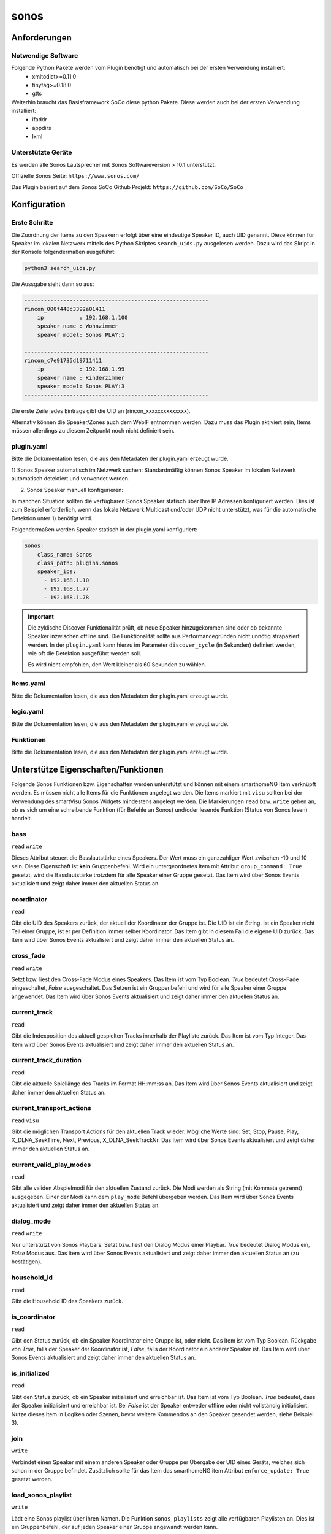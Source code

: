 .. index:: Plugins; sonos
.. index:: sonos

=====
sonos
=====

.. image:: webif/static/img/plugin_logo.png
   :alt: plugin logo
   :width: 300px
   :height: 300px
   :scale: 50 %
   :align: left


Anforderungen
=============


Notwendige Software
-------------------

Folgende Python Pakete werden vom Plugin benötigt und automatisch bei der ersten Verwendung installiert:
 * xmltodict>=0.11.0
 * tinytag>=0.18.0
 * gtts

Weiterhin braucht das Basisframework SoCo diese python Pakete. Diese werden auch bei der ersten Verwendung installiert:
 * ifaddr
 * appdirs
 * lxml

Unterstützte Geräte
-------------------

Es werden alle Sonos Lautsprecher mit Sonos Softwareversion > 10.1 unterstützt.

Offizielle Sonos Seite: ``https://www.sonos.com/``

Das Plugin basiert auf dem Sonos SoCo Github Projekt: ``https://github.com/SoCo/SoCo``

Konfiguration
=============

Erste Schritte
--------------

Die Zuordnung der Items zu den Speakern erfolgt über eine eindeutige Speaker ID, auch UID genannt. 
Diese können für Speaker im lokalen Netzwerk mittels des Python Skriptes ``search_uids.py`` ausgelesen werden. Dazu wird
das Skript in der Konsole folgendermaßen ausgeführt:

.. code-block:: python

    python3 search_uids.py

Die Aussgabe sieht dann so aus:

.. code-block:: bash

    ---------------------------------------------------------
    rincon_000f448c3392a01411
        ip           : 192.168.1.100
        speaker name : Wohnzimmer 
        speaker model: Sonos PLAY:1 

    ---------------------------------------------------------
    rincon_c7e91735d19711411
        ip           : 192.168.1.99
        speaker name : Kinderzimmer 
        speaker model: Sonos PLAY:3 
    ---------------------------------------------------------

Die erste Zeile jedes Eintrags gibt die UID an (rincon_xxxxxxxxxxxxxx).

Alternativ können die Speaker/Zones auch dem WebIF entnommen werden. Dazu muss das Plugin aktiviert sein, Items müssen
allerdings zu diesem Zeitpunkt noch nicht definiert sein.


plugin.yaml
-----------

Bitte die Dokumentation lesen, die aus den Metadaten der plugin.yaml erzeugt wurde.

1) Sonos Speaker automatisch im Netzwerk suchen:
Standardmäßig können Sonos Speaker im lokalen Netzwerk automatisch detektiert und verwendet werden.


2) Sonos Speaker manuell konfigurieren:

In manchen Situation sollten die verfügbaren Sonos Speaker statisch über Ihre IP Adressen konfiguriert werden. Dies
ist zum Beispiel erforderlich, wenn das lokale Netzwerk Multicast und/oder UDP nicht unterstützt, was für die automatische Detektion
unter 1) benötigt wird.

Folgendermaßen werden Speaker statisch in der plugin.yaml konfiguriert:

.. code-block:: yaml

    Sonos:
        class_name: Sonos
        class_path: plugins.sonos
        speaker_ips:                       
          - 192.168.1.10                    
          - 192.168.1.77
          - 192.168.1.78

.. important::

    Die zyklische Discover Funktionalität prüft, ob neue Speaker hinzugekommen sind oder ob
    bekannte Speaker inzwischen offline sind. Die Funktionalität sollte aus Performancegründen nicht
    unnötig strapaziert werden.
    In der ``plugin.yaml`` kann hierzu im Parameter ``discover_cycle`` (in Sekunden) definiert werden, wie oft die
    Detektion ausgeführt werden soll.

    Es wird nicht empfohlen, den Wert kleiner als 60 Sekunden zu wählen.


items.yaml
----------

Bitte die Dokumentation lesen, die aus den Metadaten der plugin.yaml erzeugt wurde.


logic.yaml
----------

Bitte die Dokumentation lesen, die aus den Metadaten der plugin.yaml erzeugt wurde.


Funktionen
----------

Bitte die Dokumentation lesen, die aus den Metadaten der plugin.yaml erzeugt wurde.


Unterstütze Eigenschaften/Funktionen
====================================

Folgende Sonos Funktionen bzw. Eigenschaften werden unterstützt und können mit einem smarthomeNG Item verknüpft werden.
Es müssen nicht alle Items für die Funktionen angelegt werden. Die Items markiert mit ``visu`` sollten bei der Verwendung
des smartVisu Sonos Widgets mindestens angelegt werden.
Die Markierungen ``read`` bzw. ``write`` geben an, ob es sich um eine schreibende Funktion (für Befehle an Sonos)
und/oder lesende Funktion (Status von Sonos lesen) handelt.

bass
----
``read`` ``write``

Dieses Attribut steuert die Basslautstärke eines Speakers. Der Wert muss ein ganzzahliger Wert zwischen -10 und 10 sein.
Diese Eigenschaft ist **kein** Gruppenbefehl. Wird ein untergeordnetes Item mit Attribut ``group_command: True`` gesetzt,
wird die Basslautstärke trotzdem für alle Speaker einer Gruppe gesetzt.
Das Item wird über Sonos Events aktualisiert und zeigt daher immer den aktuellen Status an.

coordinator
-----------
``read``

Gibt die UID des Speakers zurück, der aktuell der Koordinator der Gruppe ist. Die UID ist ein String. Ist ein Speaker nicht
Teil einer Gruppe, ist er per Definition immer selber Koordinator. Das Item gibt in diesem Fall die eigene UID zurück.
Das Item wird über Sonos Events aktualisiert und zeigt daher immer den aktuellen Status an.

cross_fade
----------
``read`` ``write``

Setzt bzw. liest den Cross-Fade Modus eines Speakers. Das Item ist vom Typ Boolean. `True` bedeutet Cross-Fade
eingeschaltet, `False` ausgeschaltet.
Das Setzen ist ein Gruppenbefehl und wird für alle Speaker einer Gruppe angewendet. 
Das Item wird über Sonos Events aktualisiert und zeigt daher immer den aktuellen Status an.

current_track
-------------
``read``

Gibt die Indexposition des aktuell gespielten Tracks innerhalb der Playliste zurück. Das Item ist vom Typ Integer.
Das Item wird über Sonos Events aktualisiert und zeigt daher immer den aktuellen Status an.

current_track_duration
----------------------
``read``

Gibt die aktuelle Spiellänge des Tracks im Format HH:mm:ss an.
Das Item wird über Sonos Events aktualisiert und zeigt daher immer den aktuellen Status an.

current_transport_actions
-------------------------
``read`` ``visu``

Gibt die möglichen Transport Actions für den aktuellen Track wieder.
Mögliche Werte sind: Set, Stop, Pause, Play, X_DLNA_SeekTime, Next, Previous, X_DLNA_SeekTrackNr.
Das Item wird über Sonos Events aktualisiert und zeigt daher immer den aktuellen Status an.

current_valid_play_modes
------------------------
``read``

Gibt alle validen Abspielmodi für den aktuellen Zustand zurück. Die Modi werden als String (mit Kommata getrennt) ausgegeben.
Einer der Modi kann dem ``play_mode`` Befehl übergeben werden. 
Das Item wird über Sonos Events aktualisiert und zeigt daher immer den aktuellen Status an.

dialog_mode
-----------
``read`` ``write``

Nur unterstützt von Sonos Playbars. 
Setzt bzw. liest den Dialog Modus einer Playbar. `True` bedeutet Dialog Modus ein, `False` Modus aus. 
Das Item wird über Sonos Events aktualisiert und zeigt daher immer den aktuellen Status an (zu bestätigen).

household_id
------------
``read``

Gibt die Household ID des Speakers zurück.

is_coordinator
--------------
``read``

Gibt den Status zurück, ob ein Speaker Koordinator eine Gruppe ist, oder nicht. Das Item ist vom Typ Boolean.
Rückgabe von `True`, falls der Speaker der Koordinator ist, `False`, falls der Koordinator ein anderer Speaker ist.
Das Item wird über Sonos Events aktualisiert und zeigt daher immer den aktuellen Status an.

is_initialized
--------------
``read``

Gibt den Status zurück, ob ein Speaker initialisiert und erreichbar ist. Das Item ist vom Typ Boolean.
`True` bedeutet, dass der Speaker initialisiert und erreichbar ist. Bei `False` ist der Speaker entweder offline oder nicht vollständig initialisiert. 
Nutze dieses Item in Logiken oder Szenen, bevor weitere Kommendos an den Speaker gesendet werden, siehe Beispiel 3).

join
----
``write``

Verbindet einen Speaker mit einem anderen Speaker oder Gruppe per Übergabe der UID eines Geräts,
welches sich schon in der Gruppe befindet. Zusätzlich sollte für das Item das smarthomeNG item Attribut ``enforce_update: True``
gesetzt werden.

load_sonos_playlist
-------------------
``write``

Lädt eine Sonos playlist über ihren Namen. Die Funktion ``sonos_playlists`` zeigt alle verfügbaren Playlisten an. 
Dies ist ein Gruppenbefehl, der auf jeden Speaker einer Gruppe angewandt werden kann. 
 
Unteritem  ``start_after``:
Wird ein untergeordnetes item vom Typ Boolean mit dem Attribut ``sonos_attrib: start_after`` angelegt, kann das Verhalten
nach Laden der Playliste bestimmt werden. Wird das Item auf `True` gesetzt, startet der Speaker direkt die Wiedergabe.
Wird das Item auf `False` gesetzt, wird nur die Playliste geladen und es erfolgt keine direkte Wiedergabe.
Wird dieses Item weggelassen, ist das Standardverhalten `False`.

Unteritem ``clear_queue``:
Wird ein untergeordnetes item vom Typ Boolean mit dem Attribut ``sonos_attrib: clear_queue`` angelegt, wird bei Wert
`True` die bestehende Sonos Playlist gelöscht bevor die neue Playlist geladen wird. Bei Wert `False` bleibt die bestehende Liste
erhalten und die Songs der neu zu ladenden Playliste werden angehängt.
Wird dieses Item weggelassen, ist das Standardverhalten `False`.
 
Unteritem  ``start_track``:
Wird ein untergeordnetes item vom Typ Number mit dem Attribut ``sonos_attrib: start_track`` angelegt, kann die Indexposition
innerhalb der geladen Playliste definiert werden, von wo die Wiedergabe startet. Der erste Song in der Playliste entspricht der
Indexposition `0`. 
Wird dieses Item weggelassen, ist das Standardverhalten ein Start bei Indexposition `0`.

loudness
--------
``read`` ``write``

Setzt oder liest den Modus Lautstärkeabsenkung eines Speakers. Das Item ist vom Typ Boolean. Bei Wert `True`
wird die Lautstärke und Bass abgesenkt, bei `False` nicht.
Diese Eigenschaft ist kein Gruppenbefehl. Nichtsdestotrotz kann über ein untergeordnetes Item mit dem Attribut
``group_command: True`` ein Gruppenbefehl erzwungen werden, d.h. die Lautstärkeabsenkung wird für alle Speaker innerhalb der Gruppe gesetzt.
Das Item wird über Sonos Events aktualisiert und zeigt daher immer den aktuellen Status an.

streamtype
----------
``read`` ``visu``

Gibt den aktuellen Streamtyp zurück. Das Item ist vom Typ String. Mögliche Werte sind
`music` (Standard, z.B. beim Spielen eines Songs aus dem Netzwerk), `radio`, `tv` (falls der Audio Output einer Playbar 
auf `TV` gesetzt ist, oder `line-in` (z.B. beim Sonos Play5).
Das Item wird über Sonos Events aktualisiert und zeigt daher immer den aktuellen Status an.

mute
----
``read`` ``write`` ``visu``

Stellt einen Speaker auf lautlos. Das Item ist vom Typ Boolean. Der Wert `True` bedeutet lautlos (mute),
`False` bedeutet laut (un-mute).
Der Befehl ist ein Gruppenbefehl und wird für alle Speaker einer Gruppe angewendet. 
Das Item wird über Sonos Events aktualisiert und zeigt daher immer den aktuellen Status an.

next
----
``write`` ``visu``

Wechselt zum nächsten Song der aktuellen Playliste. Das Item ist vom Typ Boolean. Der Wert `True`
bedeutet Sprung zum nächsten Track. Ein Setzen auf `False` hat keinen Effekt. Zusätzlich muss
für das Item das smarthomeNG item Attribut ``enforce_update: True`` gesetzt werden.
Der Befehl ist ein Gruppenbefehl und wird für alle Speaker einer Gruppe angewendet. 

night_mode
----------
``read`` ``write``

Nur von der Sonos Playbar unterstützt.
Setzt oder liest den Nachtmodus einer Sonos Playbar. Das Item ist vom Typ Boolean. Wert `True` zeigt Nachtmodus aktiv an,
Wert `False` bedeutet Nachtmodus aus.
Das Item wird über Sonos Events aktualisiert und zeigt daher immer den aktuellen Status an (bisher ungetestet).

number_of_tracks
----------------
``read``

Gibt die komplette Anzahl an Tracks in der aktuellen Playliste zurück.
Das Item wird über Sonos Events aktualisiert und zeigt daher immer den aktuellen Status an.

pause
-----
``read`` ``write`` ``visu``

Pausiert die Wiedergabe. Das Item ist vom Typ Boolean. Wert `True` bedeutet pausieren, `False` führt die Wiedergabe fort. 
Der Befehl ist ein Gruppenbefehl und wird für alle Speaker einer Gruppe angewendet.
Das Item wird über Sonos Events aktualisiert und zeigt daher immer den aktuellen Status an.

play
----
``read`` ``write`` ``visu``

Startet die Wiedergabe.  Das Item ist vom Typ Boolean. Der Wert `True` bedeutet Wiedergabe, `False` bedeutet pausieren. 
Der Befehl ist ein Gruppenbefehl und wird für alle Speaker einer Gruppe angewendet.
Das Item wird über Sonos Events aktualisiert und zeigt daher immer den aktuellen Status an.

player_name
-----------
``read``

Gibt den Namen des Speakers zurück. Das Item ist vom Typ String.
Das Item wird über Sonos Events aktualisiert und zeigt daher immer den aktuellen Status an.

play_mode
---------
``read`` ``write``

Setzt oder liest den Abspielmodus für einen Speaker. Das Item ist vom Typ String.
Erlaubte Werte sind `NORMAL`, `REPEAT_ALL`, `SHUFFLE`, `SHUFFLE_NOREPEAT`, `SHUFFLE_REPEAT_ONE`, `REPEAT_ONE`.
Der Befehl ist ein Gruppenbefehl und wird für alle Speaker einer Gruppe angewendet.
Das Item wird über Sonos Events aktualisiert und zeigt daher immer den aktuellen Status an.

play_snippet
-------------
``write``

Spielt ein Audio Snippet über einen Audiodateinamen ab (z.B. `alarm.mp3`). Das Item ist vom Typ String.
Voraussetzung ist, dass in der ``plugin.yaml`` die Attribute ``tts`` und der ``local_webservice_path`` gesetzt sind. 
Die Audiodatei muss in dem unter ``local_webservice_path`` oder ``local_webservice_path_snippet`` angegebenen Pfaden liegen. 
Folgende Dateiformate werden unterstützt: `mp3`, `mp4`, `ogg`, `wav`, `aac` (tested only with `mp3`).
Der Befehl ist ein Gruppenbefehl und wird für alle Speaker einer Gruppe angewendet.

Unteritem  ``snippet_volume``:
Wird ein untergeordnetes Item vom Typ Number mit Attribut ``sonos_attrib: snippet_volume`` definiert, 
kann die Laustärke explizit für das Abspielen von Snippets gesetzt werden. Diese Snippet Lautstärke beeinflusst nicht
die Lautstärke der normalen Wiedergabe, auf die nach Abspielen des Snippets zurück gewechselt wird.
Wird ein Snippet in einer Gruppe abgespielt, wird für jeden einzelnen Speaker die ursprüngliche Lautstärke wiederhergestellt. 

Unteritem  ``snippet_fade_in``:
Wird ein untergeordnetes Item vom Typ Boolean mit Attribut ``sonos_attrib: snippet_fade_in`` definiert, wird die Lautstärke
nach dem Abspielen des Snippets von `0` auf das gewünschte Level schrittweise angehoben und eingeblendet. 

play_tts
--------
``write``

Spielt eine definierte Nachricht ab (Text-to-Speech). Das Item ist vom Typ String. Aus der Nachricht im String wird von dem Google TTS API eine
Audiodatei erzeugt, die lokal gespeichert und abgespielt wird. 
Für die Nutzung dieses Features müssen mindestens zwei Parameter in der ``plugin.yaml`` gesetzt sein:
``tts`` und ``local_webservice_path``.
Der Befehl ist ein Gruppenbefehl und wird für alle Speaker einer Gruppe angewendet.

Unteritem ``tts_language``:
Wird ein untergeordnetes Item vom Typ String mit Attribut ``sonos_attrib: tts_language`` angelegt, kann die
Spracheinstellung der Google TTS API definiert werden. 
Gültige Werte sind `en`, `de`, `es`, `fr`, `it`. Ist das Item nicht vorhanden, wird die Standardeinstellung `de` verwendet.
 
Unteritem ``tts_volume``:
Wird ein untergeordnetes Item vom Typ Number mit Attribut ``sonos_attrib: tts_volume`` angelegt, kann die Lautstärke
für das Abspielen von Text-to-Speech separat definiert werden. Die reguläre Lautstärke wird damit nicht beeinflusst.
Nach der Ansage wird die Lautstärke jedes Speakers individuell in der Gruppe wieder hergestellt.

Unteritem ``tts_fade_in``:
Wird ein untergeordnetes Item vom Typ Boolean mit Attribut ``sonos_attrib: tts_fade_in`` definiert, wird die Lautstärke
nach dem Abspielen der Nachricht von 0 auf das gewünschte Level schrittweise angehoben und eingeblendet. 

play_tunein / play_sonos_radio
------------------------------
``write``

Spielt einen Radiosender anhand eines Namens. Das Item ist vom Typ String. Sonos sucht dazu in einer Datenbank
nach potentiellen Radiostationen, die dem Namen entsprechen.
Wird mehr als ein zum Suchbegriff passender Radiosender gefunden, wird der erste Treffer verwendet. 
Der Befehl ist ein Gruppenbefehl und wird für alle Speaker einer Gruppe angewendet.

Unteritem ``start_after``:
Wird ein untergeordnetes Item vom Typ Boolean mit Attribut ``sonos_attrib: start_after`` definiert, wird das 
Verhalten nach dem Laden der Radiostation definiert. Der Wert `True`, startet die Wiedergabe automatisch.
Existiert das Unteritem nicht, ist die Standardeinstellung `True`.
Der Befehl ist ein Gruppenbefehl und wird für alle Speaker einer Gruppe angewendet. 

play_url
--------
``write``

Spielt eine gegebene URL. Das Item ist vom Typ String, in dem die URL übergeben wird.

Unteritem ``start_after``:
Wird ein untergeordnetes Item vom Typ Boolean mit Attribut ``sonos_attrib: start_after`` definiert, wird das 
Verhalten nach dem Laden der URL definiert. Wurde der obige ``group_command`` auf `True` gesetzt,
startet die Wiedergabe automatisch. Existiert das Unteritem nicht, ist die Standardeinstellung `True`.
Der Befehl ist ein Gruppenbefehl und wird für alle Speaker einer Gruppe angewendet. 

play_sharelink
--------------
``write``

Spielt einen gegebenen Sharelink, z.B. einen Spotify Sharelink. In diesem Fall wird ein Premium Spotify Account benötigt, da der
kostenlose Account Sharelinks nicht unterstützt.

Unteritem  ``start_after``:
Wird ein untergeordnetes Item vom Typ Boolean mit Attribut ``sonos_attrib: start_after`` definiert, wird das 
Verhalten nach dem Laden des Sharelinks definiert. Wurde der obige ``group_command`` auf `True` gesetzt,
startet die Wiedergabe automatisch. Existiert das Unteritem nicht, ist die Standardeinstellung `True`.
Der Befehl ist ein Gruppenbefehl und wird für alle Speaker einer Gruppe angewendet. 

previous
--------
``write`` ``visu``

Setzt den aktuellen Track auf den Vorherigen zurück. Das Item ist vom Typ Boolean. Der Wert `True` triggert das Schalten
auf den vorherigen Track, der Wert `False` hat keinen Effekt.
Zusätzlich muss für das Item das smarthomeNG Item Attribut ``enforce_update: True`` gesetzt werden.
Der Befehl ist ein Gruppenbefehl und wird für alle Speaker einer Gruppe angewendet. 

radio_station
-------------
``read`` ``visu``

Gibt den Namen des aktuellen Radiosenders zurück. 
Das Item ist vom Typ String. Falls kein Radio gespielt wird, siehe ``streamtype``, ist das Item leer.
Das Item wird über Sonos Events aktualisiert und zeigt daher immer den aktuellen Status an.

radio_show
----------
``read`` ``visu``

Falls verfügbar (hängt von dem Radiosender ab), gibt dieses Item den Namen des aktuellen Programms zurück. 
Das Item ist vom Typ String. Falls kein Radio gespielt wird, siehe ``streamtype``, ist das Item leer.
Das Item wird über Sonos Events aktualisiert und zeigt daher immer den aktuellen Status an.

snooze
------
``read`` ``write``

Setzt bzw. liest den Snooze Timer. Das Item ist vom Typ Number mit ganzzahligen Werten zwischen 0 - 86399 (in Sekunden).
Der Wert `0` bedeutet, dass der Snooze Timer ausgeschaltet ist.
Der Befehl ist ein Gruppenbefehl und wird für alle Speaker einer Gruppe angewendet. 
Der Wert wird **nicht** in Echtzeit aktualisiert, sondern in jedem Speaker Discovery Zyklus aktualisiert.
  
sonos_playlists
---------------
``read`` ``visu``


Gibt eine Liste der erstellten Sonos Playlists zurück. Das Item ist vom Typ String. Die Playlists können über
``load_sonos_playlist`` geladen werden.

status_light
------------
``read`` ``write``

Setzt bzw. liest den Status der LED im Speaker. Das Item ist vom Typ Boolean. Der Wert `True` bedeutet LED eingeschaltet,
`False` bedeutet deaktiviert. Der Wert wird **nicht** in Echtzeit aktualisiert, sondern in jedem Speaker Discovery Zyklus aktualisiert.

buttons_enabled
---------------
``read`` ``write``

Setzt bzw. liest den Status des Tasters/Touchbedienung am Speaker. Das Item ist vom Typ Boolean. Der Wert `True` bedeutet
Taster/Touchbedienung eingeschaltet, `False` bedeutet deaktiviert. Der Wert wird **nicht** in Echtzeit aktualisiert,
sondern in jedem Speaker Discovery Zyklus aktualisiert.

stop
----
``read`` ``write`` ``visu``

Stoppt die Wiedergabe. Das Item ist vom Typ Boolean. Der Wert `True` steht für Stop, `False` für Wiedergabe starten.
Der Befehl ist ein Gruppenbefehl und wird für alle Speaker einer Gruppe angewendet. 
Das Item wird über Sonos Events aktualisiert und zeigt daher immer den aktuellen Status an.

stream_content
--------------
``read`` ``visu``

Gibt den Inhalt wieder, der aktuell für einen Radiosender bereitgestellt wird, z.B.
aktuell gespielter Titel und Interpret. Das Item ist vom Typ String. Falls kein Radio gespielt wird, siehe ``streamtype``,
ist das Item leer.
Das Item wird über Sonos Events aktualisiert und zeigt daher immer den aktuellen Status an.

switch_line_in
--------------
``write``

Schaltet den Audioeingang eines Sonos Play5 (oder anderen Sonos Speaker mit Line-in Eingang) auf den Line-in Eingang.
Das Item ist vom Typ Boolean. Wert `True` triggert das Schalten auf Line-in,
`False` hat keinen Effekt.

switch_tv
---------
``write``

Nur von der Sonos Playbar unterstützt. Schaltet den Playbar auf TV Eingang. Das Item ist vom Typ Boolean. Wert `True`
bedeutet auf den TV Eingang schalten, `False` hat keine Effekt.

track_album
-----------
``read`` ``visu``

Gibt den Albumtitel des aktuellen Tracks zurück. Das Item ist vom Typ String.
Das Item wird über Sonos Events aktualisiert und zeigt daher immer den aktuellen Status an.

track_album_art
---------------
``read`` ``visu``

Gibt die URL des Albumcovers für den aktuellen Track zurück. Das Item ist vom Typ String.
Das Item wird über Sonos Events aktualisiert und zeigt daher immer den aktuellen Status an.

track_artist
------------
``read`` ``visu``

Gibt den Artisten des aktuellen Track zurück. Das Item ist vom Typ String.
Das Item wird über Sonos Events aktualisiert und zeigt daher immer den aktuellen Status an.

track_title
-----------
``read`` ``visu``

Gibt den Titel des aktuellen Tracks zurück. Das Item ist vom Typ String.
Das Item wird über Sonos Events aktualisiert und zeigt daher immer den aktuellen Status an.

track_uri
---------
``read`` ``visu``

Gibt die URI (Link) auf den aktuell wiedergegebenen Track zurück. Das Item ist vom Typ String.
Das Item wird über Sonos Events aktualisiert und zeigt daher immer den aktuellen Status an.

treble
------
``read`` ``write``

Setzt bzw. liest das Höhen Level eines Speakers. Das Item ist vom Typ Number und muss ein ganzzahligen Wert zwischen -10 and 10 enthalten.
Diese Eigenschaft ist **kein** Gruppenbefehl. Nichtsdestotrotz kann ein untergeordnetes Item ``group_command: True`` definiert werden, 
um die Höheneinstellung für alle Speaker innerhalb der Gruppe zu übernehmen.
Das Item wird über Sonos Events aktualisiert und zeigt daher immer den aktuellen Status an.

uid
---
``read``

Gibt die eindeutige Speaker ID als String zurück.

unjoin
------
``write``

Entkoppelt einen Speaker aus einer Gruppe.

Unteritem ``start_after``:
Wird ein untergeordnetes Item vom Typ Boolean mit Attribut ``sonos_attrib: start_after`` definiert, wird dadurch das Verhalten
nach Entkopplung festgelegt.
Ein Wert `True` bedeutet, der entkoppelte Speaker startet seine individuelle Wiedergabe, `False` startet keine Wiedergabe.
Dieses Unteritem ist optional und kann weggelassen werden. In dem Fall greift das Standardverhalten als keine Wiedergabe.

volume
------
``read`` ``write`` ``visu``

Setzt bzw. liest den Lautstärkepegel eines Speakers. Das Item ist vom Typ Number und muss ein ganzzahliger Wert zwischen 0-100 sein.
Das Item wird über Sonos Events aktualisiert und zeigt daher immer den aktuellen Status an.
Es wird empfohlen, zusätzlich das Item Attribut ``enforce_updates: true`` zu setzen.

Unteritem ``group_command``:
Wird ein untergeordnetes Item vom Typ Boolean mit Attribut ``sonos_attrib: group_command`` definiert, wird die Lautstärke
auf alle Speaker innerhalb der Gruppe angewendet.

Unteritem ``max_volume``:
Wird ein untergeordnetes Item vom Typ Number mit Attribut ``sonos_attrib: max_volume`` definiert, wird der Wert der
maximal möglichen Lautstärke auf den Wert begrenzt. Wertebereich ist 0-100. Dies betrifft nicht das Setzen der Lautstärke via Sonos APP.
Wurde der obige ``group_command`` auf `True` gesetzt, betrifft die Begrenzung alle Speaker innerhalb der Gruppe.

Unteritem  ``volume_dpt3``:
Um die Lautstärke inkrementell via KNX dpt3 ohne externe Logik zu verstellen, kann optional dieses untergeordnete Item definiert werden.
Hierzu wird ein untergeordnetes Item mit ``volume_dpt3`` angelegt, siehe Beispiel 4).

zone_group_members
------------------
``read``

Gibt eine Liste aller UIDs aus, die sich in der Gruppe des Speakers befinden. Die Liste enthält auch den aktuellen Speaker.
Das Item wird über Sonos Events aktualisiert und zeigt daher immer den aktuellen Status an.

sonos_favorites
---------------
``read``

Liest die Liste der gespeicherten Sonos Favoriten. Das Item ist vom Typ List.
Das Item wird über Sonos Events aktualisiert und zeigt daher immer den aktuellen Status an.

favorite_radio_stations
---------------
``read``

Liest die Liste der gespeicherten Tunein Favoriten. Das Item ist vom Typ List.
Das Item wird über Sonos Events aktualisiert und zeigt daher immer den aktuellen Status an.

play_favorite_title
-------------------
``write``

Spielt einen gespeicherten Sonos Favoriten anhand eines Namens. Das Item ist vom Typ String.
Der Befehl ist ein Gruppenbefehl und wird für alle Speaker einer Gruppe angewendet.
Die Liste der gespeicherten Favoriten kann mit dem Attribut ``sonos_favorites`` einem Item zugewiesen werden.

play_favorite_number
--------------------
``write``

Spielt einen gespeicherten Sonos Favoriten anhand der Nummer des Listeneintrages. Das Item ist vom Typ Number
und muss zwischen 1 und Länge der Favoritenliste liegen. Letztere kann mit dem Attribut ``sonos_favorites`` einem Item zugewiesen werden.
Der Befehl ist ein Gruppenbefehl und wird für alle Speaker einer Gruppe angewendet.

play_favorite_radio_title
-------------------------
``write``

Spielt einen gespeicherten Tunein Radio Favoriten anhand eines Namens. Das Item ist vom Typ String.
Der Befehl ist ein Gruppenbefehl und wird für alle Speaker einer Gruppe angewendet.
Die Liste der gespeicherten Favoriten kann mit dem Attribut ``favorite_radio_stations`` einem Item zugewiesen werden.

play_favorite_radio_number
--------------------------
``write``

Spielt einen gespeicherten Tunein Radio Favoriten anhand der Nummer des Listeneintrages. Das Item ist vom Typ Number
und muss zwischen 1 und Länge der Radiofavoritenliste liegen. Letztere kann mit dem Attribut ``favorite_radio_stations`` einem Item zugewiesen werden.
Der Befehl ist ein Gruppenbefehl und wird für alle Speaker einer Gruppe angewendet.


Nicht echtzeitfähige Eigenschaften
----------------------------------

Einige Eigenschaften sind nicht Event basiert. Das bedeutet, dass sie nicht direkt nach
Änderung über ein Event aktualisiert werden, sondern die Änderung erst bei der nächsten
zyklischen Abfrage bei smarthomeNG ankommt.
Folgende Eigenschaften sind **nicht** Event basiert:
 * snooze
 * status_light


Gruppenbefehle
--------------
Einige Items werden immer als Gruppenbefehl, d.h. auf alle Speaker innerhalb einer Gruppe ausgeführt.
Folgende Methoden sind Gruppenbefehle:
  
 * play
 * pause
 * stop
 * mute
 * cross_fade
 * snooze
 * play_mode
 * next
 * previous
 * play_tunein
 * play_url
 * load_sonos_playlist

Für diese Items ist es egal, für welchen Speaker einer Gruppe diese Kommandos gesendet werden. Sie werden automatisch für alle
Speaker einer Gruppe angewendet.


Beispiele
=========

1) Radiosender abspielen
------------------------

Ein Radiosender wird über play_tunein ausgewählt.

.. code-block:: text

    sh.Sonos.Speaker.play_tunein('WDR2')
    sh.Sonos.Speaker.play(True)
    sh.Sonos.Speaker.mute(False)

2) Sonos Playlist abspielen
---------------------------

Eine Sonos Playliste wird über ``load_sonos_playlist`` ausgewählt.
Alle verfügbaren Playlists werden mit ``sonos_playlist`` angezeigt.

.. code-block:: text

    sh.Sonos.Speaker.load_sonos_playlist('NameDerPlaylist')

3) Nutzung der `is_initialized` Eigenschaft
-------------------------------------------

Nach Start dauert es etwas, bis alle Sonos Speaker im Netzwerk initialisiert sind. Es ist deshalb angeraten,
die Methode ``is_initialized`` in Logiken zu verwenden. Gibt die Eigenschaft `True` zurück, so ist der Speaker
erreichbar und funktional. `False` bedeutet, der Speaker ist noch nicht initialisiert oder offline.

Beispiel:

.. code-block:: python

    if sh.MySonosPlayer.is_initialized():
        do_something()

4a) Lautstärke inkrementell verstellen (via KNX dpt3)
----------------------------------------------------

Dieses Beispiel zeigt die Verstellung der Laustärke inkrementell via dpt3:

.. code-block:: yaml

    volume:
        ...
        ...
        volume_dpt3:
            type: list
            sonos_attrib: vol_dpt3
            sonos_dpt3_step: 2
            sonos_dpt3_time: 1
    
            helper:
                sonos_attrib: dpt3_helper
                type: num
                sonos_send: volume

Bitte sicherstellen, dass ein entsprechendes helper Item definiert wird. Über das Attribut ``sonos_dpt3_step``
werden die Laustärkeinkremente definiert und über ``sonos_dpt3_time`` die Zeit pro Inkrement. Beide Werte können
weggelassen werden. Dann werden die Standardwerte ``sonos_dpt3_step: 2`` und ``sonos_dpt3_step: 1`` verwendet.
Die Eigenschaften ``group_command`` und ``max_volume`` werden hierbei berücksichtigt.

4b) Erweitertes DPT3 Beispiel
-----------------------------

.. code-block:: yaml

    Kueche:
        sonos_uid: rincon_000e58cxxxxxxxxx

        volume:
          type: num
          sonos_recv: volume
          sonos_send: volume
          enforce_updates: true

          group_command:
            type: bool
            value: false
            sonos_attrib: group

          max_volume:
            type: num
            value: -1
            sonos_attrib: max_volume

          volume_dpt3:
            type: list
            sonos_attrib: vol_dpt3
            sonos_dpt3_step: 4
            sonos_dpt3_time: 1
            knx_dpt: 3
            knx_listen: 7/1/0

            helper:
              sonos_attrib: dpt3_helper
              type: num
              sonos_send: volume


5) Minimalbeispiel
------------------

Für ein Minimalbeispiel muss ein item mit dem Attribut ``sonos_uid`` und mindestens einem Unteritem definiert werden.
Beispiel:

.. code-block:: yaml

    MyRoom:
        MySonos:
            sonos_uid: rincon_xxxxxxxxxxxxxx
        
            play:
                type: bool
                sonos_recv: play
                sonos_send: play


Web Interface
=============

Das Plugin kann aus dem Admin Interface aufgerufen werden. Dazu auf der Seite Plugins in der entsprechenden
Zeile das Icon in der Spalte **Web Interface** anklicken.

Außerdem kann das Webinterface direkt über ``http://smarthome.local:8383/sonos`` aufgerufen werden.

Folgende Informationen können im Webinterface angezeigt werden:

 - Oben rechts werden allgemeine Parameter zum Plugin wie die verwendete SoCo Version angezeigt und die Anzahl der Speaker
   angezeigt, die aktuell online und verwendbar sind..
 - Tab Items: Mit dem Plugin verbundene Items
 - Tab Speakers/Zones: Details zu den Speakern/Zones im Netzwerk u.a. UID



SmartVisu Widget
================

Zur Nutzung des Sonos Widgets für SmartVisu die Dateien (html, css, js) unter
``plugins/sonos/sv_widget`` in den Ordner ``dropins/widgets`` der SmartVisu kopieren.

Sofern alle Sonos Items gemäß Beispiel Struct definiert worden sind, wird das Widget so integriert:

.. code-block:: html

    {% import "widget_sonos.html" as sonos %}
    {% block content %}

    <div class="block">
      <div class="set-2" data-role="collapsible-set" data-theme="c" data-content-theme="a" data-mini="true">
        <div data-role="collapsible" data-collapsed="false" >
          {{ sonos.player('sonos_kueche', 'Sonos.Kueche') }}
        </div>
      </div>
    </div>

    {% endblock %}


Version History
===============

